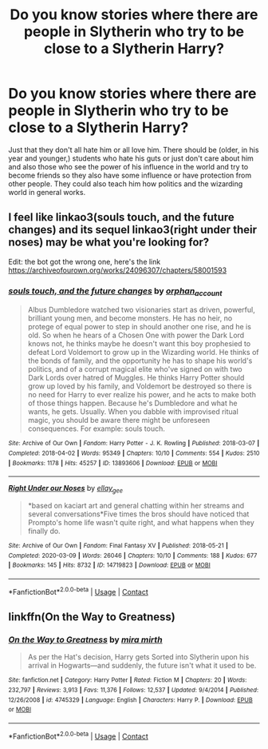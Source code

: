 #+TITLE: Do you know stories where there are people in Slytherin who try to be close to a Slytherin Harry?

* Do you know stories where there are people in Slytherin who try to be close to a Slytherin Harry?
:PROPERTIES:
:Author: RinSakami
:Score: 6
:DateUnix: 1602398887.0
:DateShort: 2020-Oct-11
:FlairText: Request
:END:
Just that they don't all hate him or all love him. There should be (older, in his year and younger,) students who hate his guts or just don't care about him and also those who see the power of his influence in the world and try to become friends so they also have some influence or have protection from other people. They could also teach him how politics and the wizarding world in general works.


** I feel like linkao3(souls touch, and the future changes) and its sequel linkao3(right under their noses) may be what you're looking for?

Edit: the bot got the wrong one, here's the link [[https://archiveofourown.org/works/24096307/chapters/58001593]]
:PROPERTIES:
:Author: CyberWolfWrites
:Score: 2
:DateUnix: 1602450234.0
:DateShort: 2020-Oct-12
:END:

*** [[https://archiveofourown.org/works/13893606][*/souls touch, and the future changes/*]] by [[https://www.archiveofourown.org/users/orphan_account/pseuds/orphan_account][/orphan_account/]]

#+begin_quote
  Albus Dumbledore watched two visionaries start as driven, powerful, brilliant young men, and become monsters. He has no heir, no protege of equal power to step in should another one rise, and he is old. So when he hears of a Chosen One with power the Dark Lord knows not, he thinks maybe he doesn't want this boy prophesied to defeat Lord Voldemort to grow up in the Wizarding world. He thinks of the bonds of family, and the opportunity he has to shape his world's politics, and of a corrupt magical elite who've signed on with two Dark Lords over hatred of Muggles. He thinks Harry Potter should grow up loved by his family, and Voldemort be destroyed so there is no need for Harry to ever realize his power, and he acts to make both of those things happen. Because he's Dumbledore and what he wants, he gets. Usually. When you dabble with improvised ritual magic, you should be aware there might be unforeseen consequences. For example: souls touch.
#+end_quote

^{/Site/:} ^{Archive} ^{of} ^{Our} ^{Own} ^{*|*} ^{/Fandom/:} ^{Harry} ^{Potter} ^{-} ^{J.} ^{K.} ^{Rowling} ^{*|*} ^{/Published/:} ^{2018-03-07} ^{*|*} ^{/Completed/:} ^{2018-04-02} ^{*|*} ^{/Words/:} ^{95349} ^{*|*} ^{/Chapters/:} ^{10/10} ^{*|*} ^{/Comments/:} ^{554} ^{*|*} ^{/Kudos/:} ^{2510} ^{*|*} ^{/Bookmarks/:} ^{1178} ^{*|*} ^{/Hits/:} ^{45257} ^{*|*} ^{/ID/:} ^{13893606} ^{*|*} ^{/Download/:} ^{[[https://archiveofourown.org/downloads/13893606/souls%20touch%20and%20the.epub?updated_at=1599382234][EPUB]]} ^{or} ^{[[https://archiveofourown.org/downloads/13893606/souls%20touch%20and%20the.mobi?updated_at=1599382234][MOBI]]}

--------------

[[https://archiveofourown.org/works/14719823][*/Right Under our Noses/*]] by [[https://www.archiveofourown.org/users/ellay_gee/pseuds/ellay_gee][/ellay_gee/]]

#+begin_quote
  *based on kaciart art and general chatting within her streams and several conversations*Five times the bros should have noticed that Prompto's home life wasn't quite right, and what happens when they finally do.
#+end_quote

^{/Site/:} ^{Archive} ^{of} ^{Our} ^{Own} ^{*|*} ^{/Fandom/:} ^{Final} ^{Fantasy} ^{XV} ^{*|*} ^{/Published/:} ^{2018-05-21} ^{*|*} ^{/Completed/:} ^{2020-03-09} ^{*|*} ^{/Words/:} ^{26046} ^{*|*} ^{/Chapters/:} ^{10/10} ^{*|*} ^{/Comments/:} ^{188} ^{*|*} ^{/Kudos/:} ^{677} ^{*|*} ^{/Bookmarks/:} ^{145} ^{*|*} ^{/Hits/:} ^{8732} ^{*|*} ^{/ID/:} ^{14719823} ^{*|*} ^{/Download/:} ^{[[https://archiveofourown.org/downloads/14719823/Right%20Under%20our%20Noses.epub?updated_at=1583810988][EPUB]]} ^{or} ^{[[https://archiveofourown.org/downloads/14719823/Right%20Under%20our%20Noses.mobi?updated_at=1583810988][MOBI]]}

--------------

*FanfictionBot*^{2.0.0-beta} | [[https://github.com/FanfictionBot/reddit-ffn-bot/wiki/Usage][Usage]] | [[https://www.reddit.com/message/compose?to=tusing][Contact]]
:PROPERTIES:
:Author: FanfictionBot
:Score: 1
:DateUnix: 1602450254.0
:DateShort: 2020-Oct-12
:END:


** linkffn(On the Way to Greatness)
:PROPERTIES:
:Author: sailingg
:Score: 1
:DateUnix: 1602457226.0
:DateShort: 2020-Oct-12
:END:

*** [[https://www.fanfiction.net/s/4745329/1/][*/On the Way to Greatness/*]] by [[https://www.fanfiction.net/u/1541187/mira-mirth][/mira mirth/]]

#+begin_quote
  As per the Hat's decision, Harry gets Sorted into Slytherin upon his arrival in Hogwarts---and suddenly, the future isn't what it used to be.
#+end_quote

^{/Site/:} ^{fanfiction.net} ^{*|*} ^{/Category/:} ^{Harry} ^{Potter} ^{*|*} ^{/Rated/:} ^{Fiction} ^{M} ^{*|*} ^{/Chapters/:} ^{20} ^{*|*} ^{/Words/:} ^{232,797} ^{*|*} ^{/Reviews/:} ^{3,913} ^{*|*} ^{/Favs/:} ^{11,376} ^{*|*} ^{/Follows/:} ^{12,537} ^{*|*} ^{/Updated/:} ^{9/4/2014} ^{*|*} ^{/Published/:} ^{12/26/2008} ^{*|*} ^{/id/:} ^{4745329} ^{*|*} ^{/Language/:} ^{English} ^{*|*} ^{/Characters/:} ^{Harry} ^{P.} ^{*|*} ^{/Download/:} ^{[[http://www.ff2ebook.com/old/ffn-bot/index.php?id=4745329&source=ff&filetype=epub][EPUB]]} ^{or} ^{[[http://www.ff2ebook.com/old/ffn-bot/index.php?id=4745329&source=ff&filetype=mobi][MOBI]]}

--------------

*FanfictionBot*^{2.0.0-beta} | [[https://github.com/FanfictionBot/reddit-ffn-bot/wiki/Usage][Usage]] | [[https://www.reddit.com/message/compose?to=tusing][Contact]]
:PROPERTIES:
:Author: FanfictionBot
:Score: 1
:DateUnix: 1602457243.0
:DateShort: 2020-Oct-12
:END:
